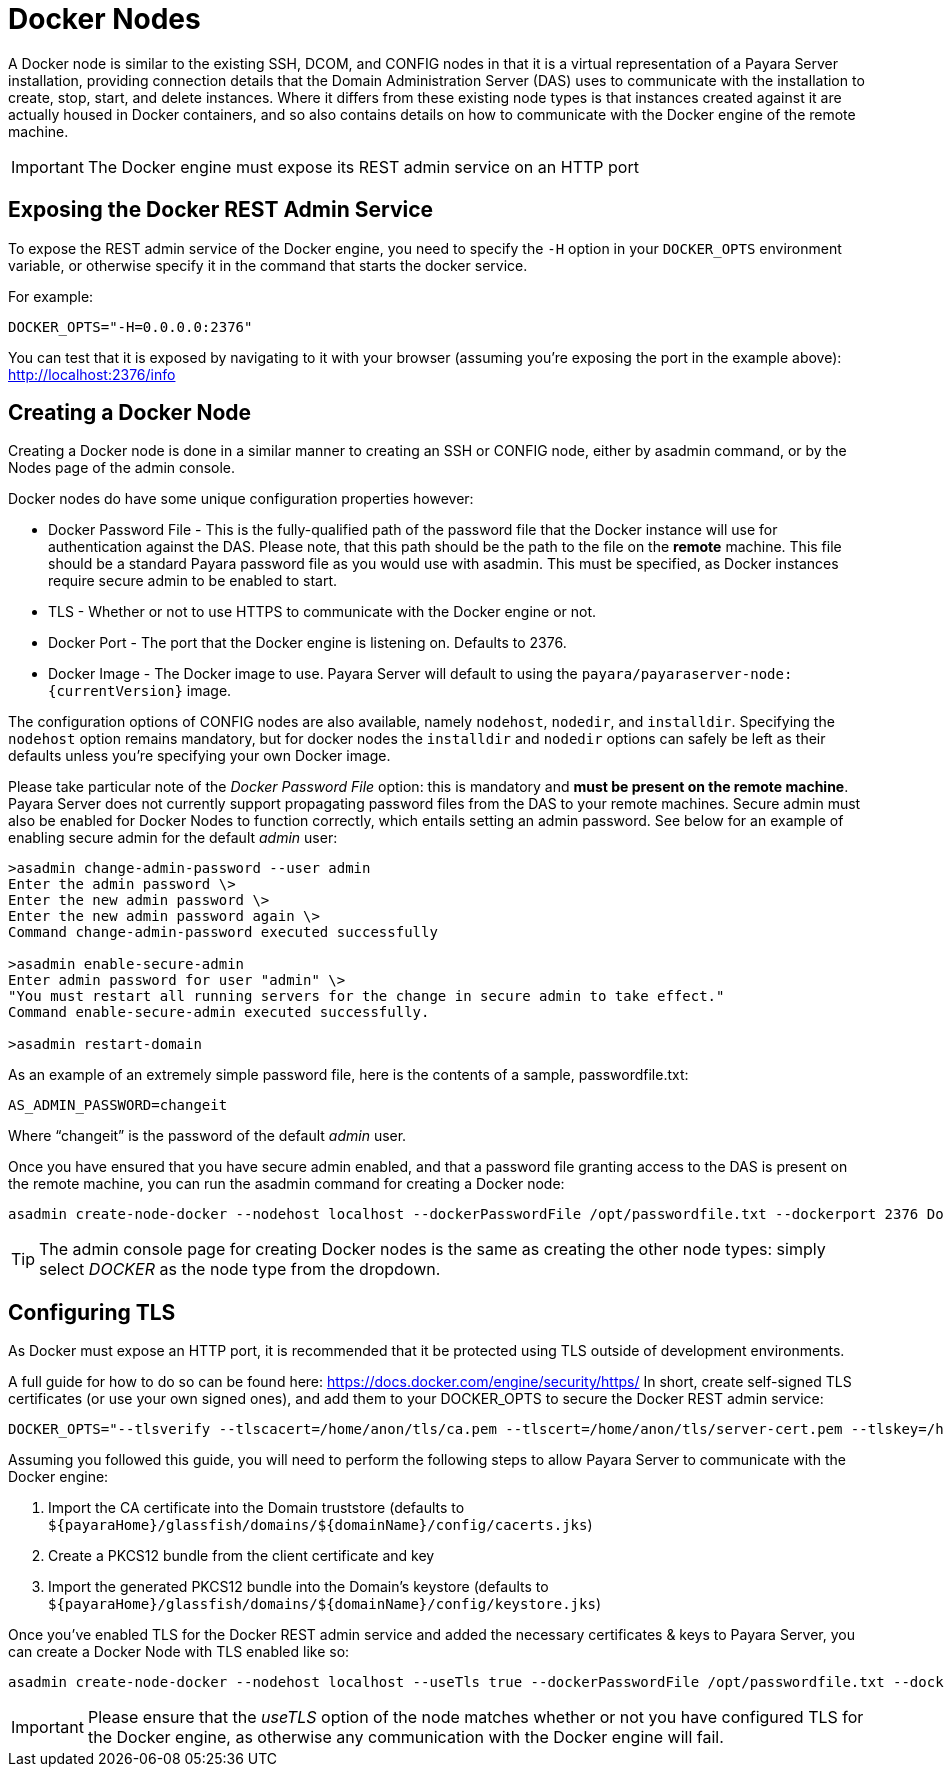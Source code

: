 [[docker-nodes]]
= Docker Nodes

A Docker node is similar to the existing SSH, DCOM, and CONFIG nodes in that it is a virtual representation of a Payara Server installation, providing connection details that the Domain Administration Server (DAS) uses to communicate with the installation to create, stop, start, and delete instances. Where it differs from these existing node types is that instances created against it are actually housed in Docker containers, and so also contains details on how to communicate with the Docker engine of the remote machine.

IMPORTANT: The Docker engine must expose its REST admin service on an HTTP port

[[exposing-the-docker-rest-admin-service]]
== Exposing the Docker REST Admin Service

To expose the REST admin service of the Docker engine, you need to specify the `-H` option in your `DOCKER_OPTS` environment variable, or otherwise specify it in the command that starts the docker service.

For example:

[source, shell]
----
DOCKER_OPTS="-H=0.0.0.0:2376"
----

You can test that it is exposed by navigating to it with your browser (assuming you're exposing the port in the example above): http://localhost:2376/info

[[creating-a-node]]
== Creating a Docker Node

Creating a Docker node is done in a similar manner to creating an SSH or CONFIG node, either by asadmin command, or by the Nodes page of the admin console.

Docker nodes do have some unique configuration properties however:

* Docker Password File - This is the fully-qualified path of the password file that the Docker instance will use for authentication against the DAS. Please note, that this path should be the path to the file on the *remote* machine. This file should be a standard Payara password file as you would use with asadmin. This must be specified, as Docker instances require secure admin to be enabled to start.
* TLS - Whether or not to use HTTPS to communicate with the Docker engine or not.
* Docker Port - The port that the Docker engine is listening on. Defaults to 2376.
* Docker Image - The Docker image to use. Payara Server will default to using the `payara/payaraserver-node:{currentVersion}` image.

The configuration options of CONFIG nodes are also available, namely `nodehost`, `nodedir`, and `installdir`. Specifying the `nodehost` option remains mandatory, but for docker nodes the `installdir` and `nodedir` options can safely be left as their defaults unless you're specifying your own Docker image.

Please take particular note of the _Docker Password File_ option: this is mandatory and *must be present on the remote machine*. Payara Server does not currently support propagating password files from the DAS to your remote machines. Secure admin must also be enabled for Docker Nodes to function correctly, which entails setting an admin password. See below for an example of enabling secure admin for the default _admin_ user:

[source, shell]
----
>asadmin change-admin-password --user admin
Enter the admin password \>
Enter the new admin password \>
Enter the new admin password again \>
Command change-admin-password executed successfully

>asadmin enable-secure-admin
Enter admin password for user "admin" \>
"You must restart all running servers for the change in secure admin to take effect."
Command enable-secure-admin executed successfully.

>asadmin restart-domain
----

As an example of an extremely simple password file, here is the contents of a sample, passwordfile.txt:

[source, txt]
----
AS_ADMIN_PASSWORD=changeit
----

Where "`changeit`" is the password of the default _admin_ user.

Once you have ensured that you have secure admin enabled, and that a password file granting access to the DAS is present on the remote machine, you can run the asadmin command for creating a Docker node:

[source, shell]
----
asadmin create-node-docker --nodehost localhost --dockerPasswordFile /opt/passwordfile.txt --dockerport 2376 DockerInstance1
----

TIP: The admin console page for creating Docker nodes is the same as creating the other node types: simply  select _DOCKER_ as the node type from the dropdown.

[[configuring-tls]]
== Configuring TLS

As Docker must expose an HTTP port, it is recommended that it be protected using TLS outside of development environments.

A full guide for how to do so can be found here: https://docs.docker.com/engine/security/https/  In short, create self-signed TLS certificates (or use your own signed ones), and add them to your DOCKER_OPTS to secure the Docker REST admin service:

[source, shell]
----
DOCKER_OPTS="--tlsverify --tlscacert=/home/anon/tls/ca.pem --tlscert=/home/anon/tls/server-cert.pem --tlskey=/home/anon/tls/server-key.pem -H=0.0.0.0:2376"
----

Assuming you followed this guide, you will need to perform the following steps to allow Payara Server to communicate with the Docker engine:

. Import the CA certificate into the Domain truststore (defaults to `${payaraHome}/glassfish/domains/${domainName}/config/cacerts.jks`)
. Create a PKCS12 bundle from the client certificate and key
. Import the generated PKCS12 bundle into the Domain's keystore (defaults to `${payaraHome}/glassfish/domains/${domainName}/config/keystore.jks`)

Once you've enabled TLS for the Docker REST admin service and added the necessary certificates & keys to Payara Server, you can create a Docker Node with TLS enabled like so:

[source, shell]
----
asadmin create-node-docker --nodehost localhost --useTls true --dockerPasswordFile /opt/passwordfile.txt --dockerport 2376 DockerInstance1
----

IMPORTANT: Please ensure that the _useTLS_ option of the node matches whether or not you have configured TLS for the Docker engine, as otherwise any communication with the Docker engine will fail.